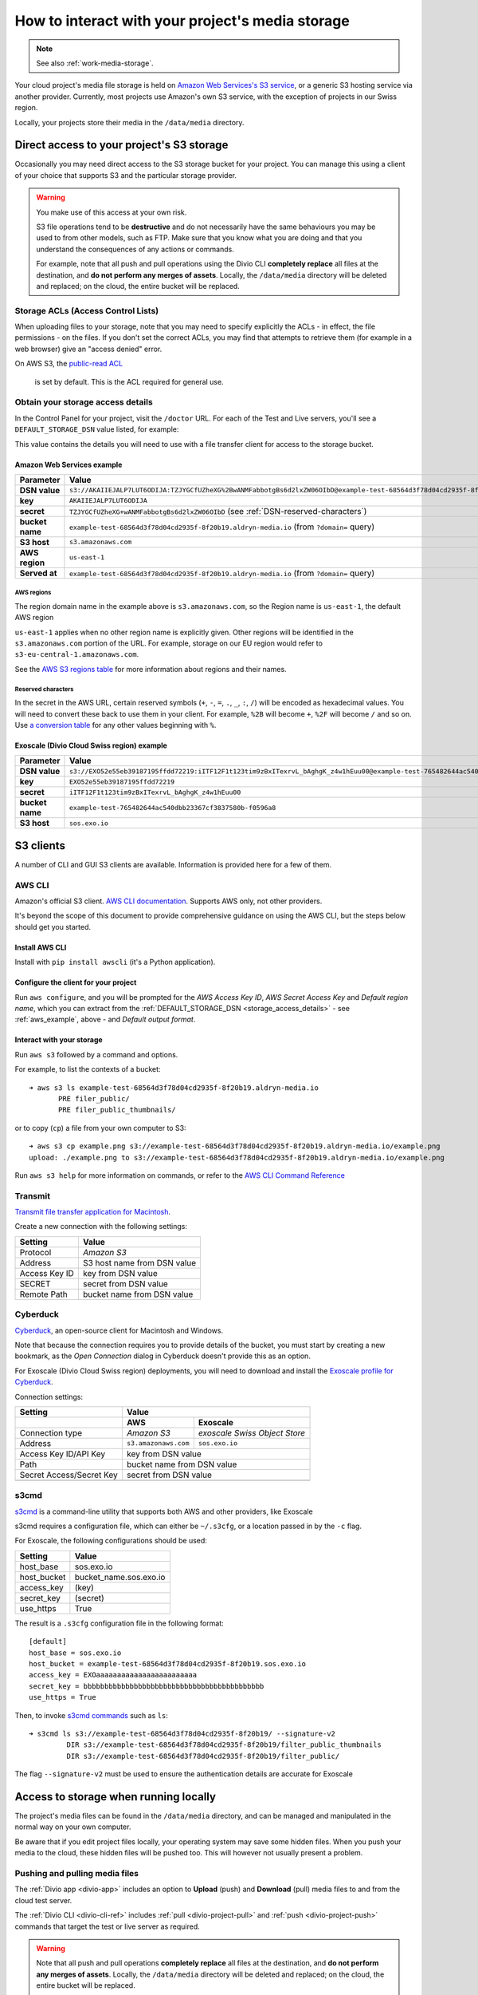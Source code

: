 .. _interact-storage:

How to interact with your project's media storage
=================================================

..  note::

    See also :ref:`work-media-storage`.

Your cloud project's media file storage is held on `Amazon Web Services's S3
service <https://aws.amazon.com/s3/>`_, or a generic S3 hosting service via
another provider. Currently, most projects use Amazon's own S3 service, with
the exception of projects in our Swiss region.

Locally, your projects store their media in the ``/data/media`` directory.


.. _interact-storage-s3:

Direct access to your project's S3 storage
------------------------------------------

Occasionally you may need direct access to the S3 storage bucket for your
project. You can manage this using a client of your choice that supports S3 and
the particular storage provider.

..  warning::

    You make use of this access at your own risk.

    S3 file operations tend to be **destructive** and do not necessarily have
    the same behaviours you may be used to from other models, such as FTP. Make
    sure that you know what you are doing and that you understand the
    consequences of any actions or commands.

    For example, note that all push and pull operations using the Divio CLI
    **completely replace** all files at the destination, and **do not perform
    any merges of assets**. Locally, the ``/data/media`` directory will be
    deleted and replaced; on the cloud, the entire bucket will be replaced.


Storage ACLs (Access Control Lists)
~~~~~~~~~~~~~~~~~~~~~~~~~~~~~~~~~~~

When uploading files to your storage, note that you may need to specify
explicitly the ACLs - in effect, the file permissions - on the files. If you
don't set the correct ACLs, you may find that attempts to retrieve them (for
example in a web browser) give an "access denied" error.

On AWS S3, the `public-read ACL
<https://docs.aws.amazon.com/AmazonS3/latest/dev/acl-overview.html#canned-acl>`_
 is set by default. This is the ACL required for general use.


.. _storage_access_details:

Obtain your storage access details
~~~~~~~~~~~~~~~~~~~~~~~~~~~~~~~~~~

In the Control Panel for your project, visit the ``/doctor`` URL. For each of
the Test and Live servers, you'll see a ``DEFAULT_STORAGE_DSN`` value listed,
for example:

.. image:: /images/default-storage-dsn.png
   :alt: 'Default storage DSN value'

This value contains the details you will need to use with a file transfer
client for access to the storage bucket.


.. _aws_example:

Amazon Web Services example
^^^^^^^^^^^^^^^^^^^^^^^^^^^

===============  =============================================================
Parameter        Value
===============  =============================================================
**DSN value**    ``s3://AKAIIEJALP7LUT6ODIJA:TZJYGCfUZheXG%2BwANMFabbotgBs6d2lxZW06OIbD@example-test-68564d3f78d04cd2935f-8f20b19.aldryn-media.io.s3.amazonaws.com/?domain=example-test-68564d3f78d04cd2935f-8f20b19.aldryn-media.io``
**key**          ``AKAIIEJALP7LUT6ODIJA``
**secret**       ``TZJYGCfUZheXG+wANMFabbotgBs6d2lxZW06OIbD`` (see :ref:`DSN-reserved-characters`)
**bucket name**  ``example-test-68564d3f78d04cd2935f-8f20b19.aldryn-media.io`` (from ``?domain=`` query)
**S3 host**      ``s3.amazonaws.com``
**AWS region**   ``us-east-1``
**Served at**    ``example-test-68564d3f78d04cd2935f-8f20b19.aldryn-media.io`` (from ``?domain=`` query)
===============  =============================================================


AWS regions
...........

The region domain name in the example above is ``s3.amazonaws.com``, so the
Region name is ``us-east-1``, the default AWS region

``us-east-1`` applies when no other region name is explicitly given. Other
regions will be identified in the ``s3.amazonaws.com`` portion of the URL. For
example, storage on our EU region would refer to
``s3-eu-central-1.amazonaws.com``.

See the `AWS S3 regions table
<http://docs.aws.amazon.com/general/latest/gr/rande.html#s3_region>`_ for more
information about regions and their names.


.. _DSN-reserved-characters:

Reserved characters
...................

In the secret in the AWS URL, certain reserved symbols (``+``, ``-``, ``=``,
``.``, ``_``, ``:``, ``/``) will be encoded as hexadecimal values. You will
need to convert these back to use them in your client. For example, ``%2B``
will become ``+``, ``%2F`` will become ``/`` and so on. Use `a conversion table
<https://en.wikipedia.org/wiki/ASCII#Printable_characters>`_ for any other
values beginning with ``%``.


Exoscale (Divio Cloud Swiss region) example
^^^^^^^^^^^^^^^^^^^^^^^^^^^^^^^^^^^^^^^^^^^

===============  =============================================================
Parameter        Value
===============  =============================================================
**DSN value**    ``s3://EXO52e55eb39187195ffdd72219:iITF12F1t123tim9zBxITexrvL_bAghgK_z4w1hEuu00@example-test-765482644ac540dbb23367cf3837580b-f0596a8.sos.exo.io/?auth=s3``
**key**          ``EXO52e55eb39187195ffdd72219``
**secret**       ``iITF12F1t123tim9zBxITexrvL_bAghgK_z4w1hEuu00``
**bucket name**  ``example-test-765482644ac540dbb23367cf3837580b-f0596a8``
**S3 host**      ``sos.exo.io``
===============  =============================================================


S3 clients
----------

A number of CLI and GUI S3 clients are available. Information is provided here
for a few of them.


AWS CLI
~~~~~~~

Amazon's official S3 client. `AWS CLI documentation
<http://docs.aws.amazon.com/cli/>`_. Supports AWS only, not other providers.

It's beyond the scope of this document to provide comprehensive guidance on
using the AWS CLI, but the steps below should get you started.


Install AWS CLI
^^^^^^^^^^^^^^^

Install with ``pip install awscli`` (it's a Python application).


Configure the client for your project
^^^^^^^^^^^^^^^^^^^^^^^^^^^^^^^^^^^^^

Run ``aws configure``, and you will be prompted for the *AWS Access Key ID*,
*AWS Secret Access Key* and *Default region name*, which you can extract from
the :ref:`DEFAULT_STORAGE_DSN <storage_access_details>` - see
:ref:`aws_example`, above - and *Default output format*.


Interact with your storage
^^^^^^^^^^^^^^^^^^^^^^^^^^

Run ``aws s3`` followed by a command and options.

For example, to list the contexts of a bucket::

    ➜ aws s3 ls example-test-68564d3f78d04cd2935f-8f20b19.aldryn-media.io
           PRE filer_public/
           PRE filer_public_thumbnails/

or to copy (``cp``) a file from your own computer to S3::

    ➜ aws s3 cp example.png s3://example-test-68564d3f78d04cd2935f-8f20b19.aldryn-media.io/example.png
    upload: ./example.png to s3://example-test-68564d3f78d04cd2935f-8f20b19.aldryn-media.io/example.png

Run ``aws s3 help`` for more information on commands, or refer to the `AWS CLI
Command Reference
<http://docs.aws.amazon.com/cli/latest/reference/s3/index.html>`_


Transmit
~~~~~~~~

`Transmit file transfer application for Macintosh
<https://www.panic.com/transmit>`_.

Create a new connection with the following settings:

=============  ===============
Setting        Value
=============  ===============
Protocol       *Amazon S3*
Address        S3 host name from DSN value
Access Key ID  key from DSN value
SECRET         secret from DSN value
Remote Path    bucket name from DSN value
=============  ===============


Cyberduck
~~~~~~~~~

`Cyberduck <https://cyberduck.io>`_, an open-source client for Macintosh and
Windows.

Note that because the connection requires you to provide details of the bucket,
you must start by creating a new bookmark, as the *Open Connection* dialog in
Cyberduck doesn't provide this as an option.

For Exoscale (Divio Cloud Swiss region) deployments, you will need to download
and install the `Exoscale profile for Cyberduck
<https://svn.cyberduck.io/trunk/profiles/exoscale.cyberduckprofile>`_.

Connection settings:

========================  ====================  =============================
Setting                   Value
------------------------  ---------------------------------------------------
\                         AWS                   Exoscale
========================  ====================  =============================
Connection type           *Amazon S3*           *exoscale Swiss Object Store*
Address                   ``s3.amazonaws.com``  ``sos.exo.io``
Access Key ID/API Key     key from DSN value
------------------------  ---------------------------------------------------
Path                      bucket name from DSN value
------------------------  ---------------------------------------------------
Secret Access/Secret Key  secret from DSN value
------------------------  ---------------------------------------------------
========================  ====================  =============================

s3cmd
~~~~~~~~~

`s3cmd <http://s3tools.org/s3cmd>`_ is a command-line utility that supports
both AWS and other providers, like Exoscale

s3cmd requires a configuration file, which can either be ``~/.s3cfg``, or a
location passed in by the ``-c`` flag.

For Exoscale, the following configurations should be used:


========================  ====================
Setting                   Value
========================  ====================
host_base                 sos.exo.io
host_bucket               bucket_name.sos.exo.io
access_key                (key)
secret_key                (secret)
use_https                 True
========================  ====================

The result is a ``.s3cfg`` configuration file in the following format::

    [default]
    host_base = sos.exo.io
    host_bucket = example-test-68564d3f78d04cd2935f-8f20b19.sos.exo.io
    access_key = EXOaaaaaaaaaaaaaaaaaaaaaaaa
    secret_key = bbbbbbbbbbbbbbbbbbbbbbbbbbbbbbbbbbbbbbbbbbb
    use_https = True

Then, to invoke `s3cmd commands <http://s3tools.org/usage>`_ such as ``ls``::

    ➜ s3cmd ls s3://example-test-68564d3f78d04cd2935f-8f20b19/ --signature-v2
             DIR s3://example-test-68564d3f78d04cd2935f-8f20b19/filter_public_thumbnails
             DIR s3://example-test-68564d3f78d04cd2935f-8f20b19/filter_public/

The flag ``--signature-v2`` must be used to ensure the authentication details are accurate for Exoscale


Access to storage when running locally
--------------------------------------

The project's media files can be found in the ``/data/media`` directory, and
can be managed and manipulated in the normal way on your own computer.

Be aware that if you edit project files locally, your operating system may save
some hidden files. When you push your media to the cloud, these hidden files
will be pushed too. This will however not usually present a problem.


Pushing and pulling media files
~~~~~~~~~~~~~~~~~~~~~~~~~~~~~~~

The :ref:`Divio app <divio-app>` includes an option to **Upload** (push) and
**Download** (pull) media files to and from the cloud test server.

The :ref:`Divio CLI <divio-cli-ref>` includes :ref:`pull <divio-project-pull>`
and :ref:`push <divio-project-push>` commands that target the test or live
server as required.

..  warning::

    Note that all push and pull operations **completely replace** all files at
    the destination, and **do not perform any merges of assets**. Locally, the
    ``/data/media`` directory will be deleted and replaced; on the cloud, the
    entire bucket will be replaced.


Limitations
~~~~~~~~~~~

You may encounter some file transfer size limitations when pushing and pulling
media using the Divio app or the Divio CLI. :ref:`Interacting directly with the
S3 storage bucket <interact-storage-s3>` is a way around this.

It can also be much faster, and allows selective changes to files in the system.
